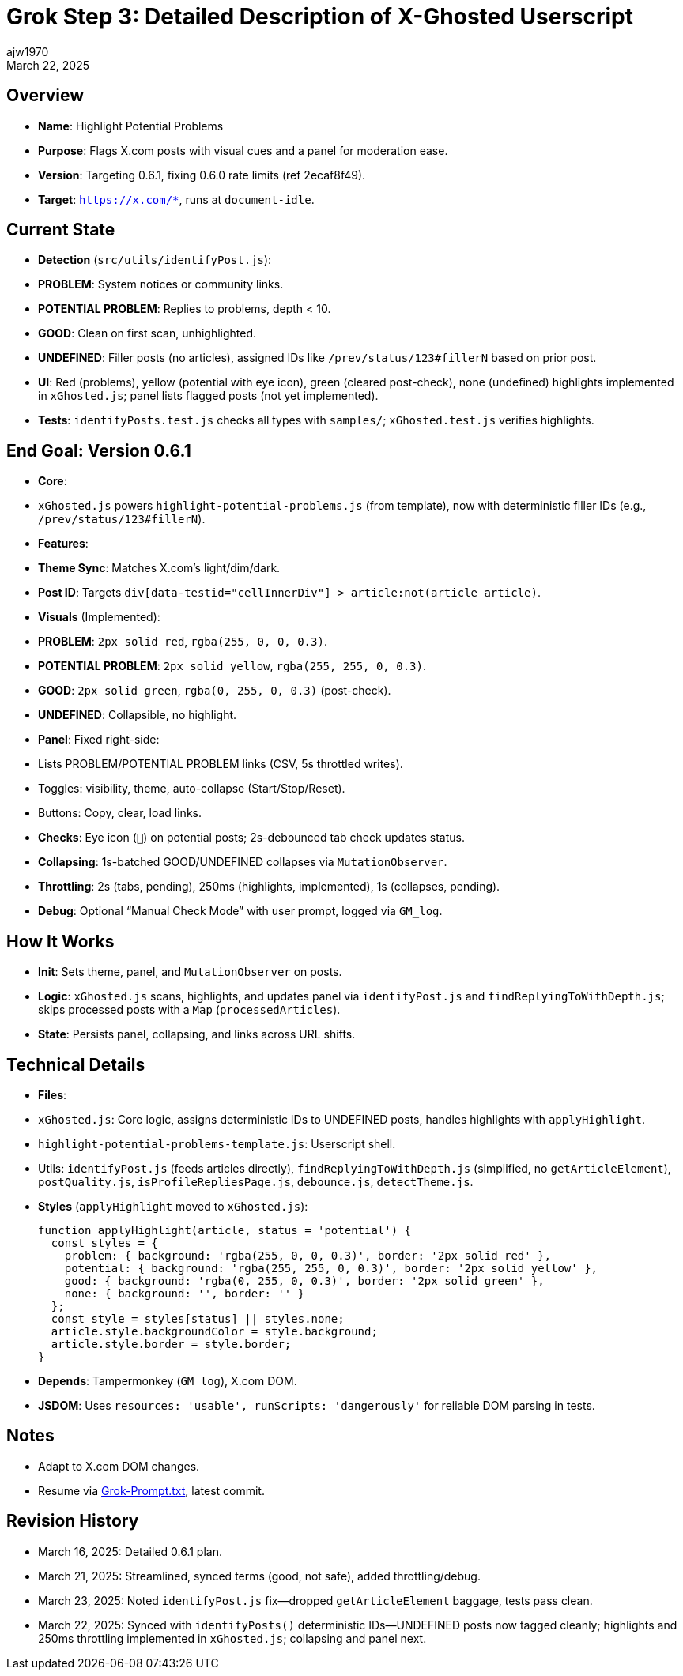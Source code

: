 = Grok Step 3: Detailed Description of X-Ghosted Userscript
:author: ajw1970
:date: March 16, 2025
:revdate: March 22, 2025

== Overview
- *Name*: Highlight Potential Problems
- *Purpose*: Flags X.com posts with visual cues and a panel for moderation ease.
- *Version*: Targeting 0.6.1, fixing 0.6.0 rate limits (ref 2ecaf8f49).
- *Target*: `https://x.com/*`, runs at `document-idle`.

== Current State
- *Detection* (`src/utils/identifyPost.js`):
  - *PROBLEM*: System notices or community links.
  - *POTENTIAL PROBLEM*: Replies to problems, depth < 10.
  - *GOOD*: Clean on first scan, unhighlighted.
  - *UNDEFINED*: Filler posts (no articles), assigned IDs like `/prev/status/123#fillerN` based on prior post.
- *UI*: Red (problems), yellow (potential with eye icon), green (cleared post-check), none (undefined) highlights implemented in `xGhosted.js`; panel lists flagged posts (not yet implemented).
- *Tests*: `identifyPosts.test.js` checks all types with `samples/`; `xGhosted.test.js` verifies highlights.

== End Goal: Version 0.6.1
- *Core*: 
  - `xGhosted.js` powers `highlight-potential-problems.js` (from template), now with deterministic filler IDs (e.g., `/prev/status/123#fillerN`).
- *Features*:
  - *Theme Sync*: Matches X.com’s light/dim/dark.
  - *Post ID*: Targets `div[data-testid="cellInnerDiv"] > article:not(article article)`.
  - *Visuals* (Implemented):
    - *PROBLEM*: `2px solid red`, `rgba(255, 0, 0, 0.3)`.
    - *POTENTIAL PROBLEM*: `2px solid yellow`, `rgba(255, 255, 0, 0.3)`.
    - *GOOD*: `2px solid green`, `rgba(0, 255, 0, 0.3)` (post-check).
    - *UNDEFINED*: Collapsible, no highlight.
  - *Panel*: Fixed right-side:
    - Lists PROBLEM/POTENTIAL PROBLEM links (CSV, 5s throttled writes).
    - Toggles: visibility, theme, auto-collapse (Start/Stop/Reset).
    - Buttons: Copy, clear, load links.
  - *Checks*: Eye icon (`👀`) on potential posts; 2s-debounced tab check updates status.
  - *Collapsing*: 1s-batched GOOD/UNDEFINED collapses via `MutationObserver`.
  - *Throttling*: 2s (tabs, pending), 250ms (highlights, implemented), 1s (collapses, pending).
  - *Debug*: Optional “Manual Check Mode” with user prompt, logged via `GM_log`.

== How It Works
- *Init*: Sets theme, panel, and `MutationObserver` on posts.
- *Logic*: `xGhosted.js` scans, highlights, and updates panel via `identifyPost.js` and `findReplyingToWithDepth.js`; skips processed posts with a `Map` (`processedArticles`).
- *State*: Persists panel, collapsing, and links across URL shifts.

== Technical Details
- *Files*:
  - `xGhosted.js`: Core logic, assigns deterministic IDs to UNDEFINED posts, handles highlights with `applyHighlight`.
  - `highlight-potential-problems-template.js`: Userscript shell.
  - Utils: `identifyPost.js` (feeds articles directly), `findReplyingToWithDepth.js` (simplified, no `getArticleElement`), `postQuality.js`, `isProfileRepliesPage.js`, `debounce.js`, `detectTheme.js`.
- *Styles* (`applyHighlight` moved to `xGhosted.js`):
+
[source,javascript]
----
function applyHighlight(article, status = 'potential') {
  const styles = {
    problem: { background: 'rgba(255, 0, 0, 0.3)', border: '2px solid red' },
    potential: { background: 'rgba(255, 255, 0, 0.3)', border: '2px solid yellow' },
    good: { background: 'rgba(0, 255, 0, 0.3)', border: '2px solid green' },
    none: { background: '', border: '' }
  };
  const style = styles[status] || styles.none;
  article.style.backgroundColor = style.background;
  article.style.border = style.border;
}
----
- *Depends*: Tampermonkey (`GM_log`), X.com DOM.
- *JSDOM*: Uses `resources: 'usable', runScripts: 'dangerously'` for reliable DOM parsing in tests.

== Notes
- Adapt to X.com DOM changes.
- Resume via link:https://github.com/ajw1970/X-Ghosted[Grok-Prompt.txt], latest commit.

== Revision History
- March 16, 2025: Detailed 0.6.1 plan.
- March 21, 2025: Streamlined, synced terms (good, not safe), added throttling/debug.
- March 23, 2025: Noted `identifyPost.js` fix—dropped `getArticleElement` baggage, tests pass clean.
- March 22, 2025: Synced with `identifyPosts()` deterministic IDs—UNDEFINED posts now tagged cleanly; highlights and 250ms throttling implemented in `xGhosted.js`; collapsing and panel next.